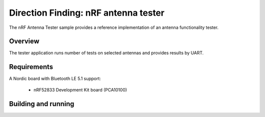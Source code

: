 .. _bluetooth-nrf-ant-tester:

Direction Finding: nRF antenna tester
#####################################

The nRF Antenna Tester sample provides a reference implementation of an antenna functionality tester.

Overview
********

The tester application runs number of tests on selected antennas and provides results by UART.

Requirements
************

A Nordic board with Bluetooth LE 5.1 support:

   * nRF52833 Development Kit board (PCA10100)

Building and running
********************

.. code-block:: console
	mkdir build
	cd build
	cmake -DBOARD=nrf52833_pca10100 ..
	make
	make flash